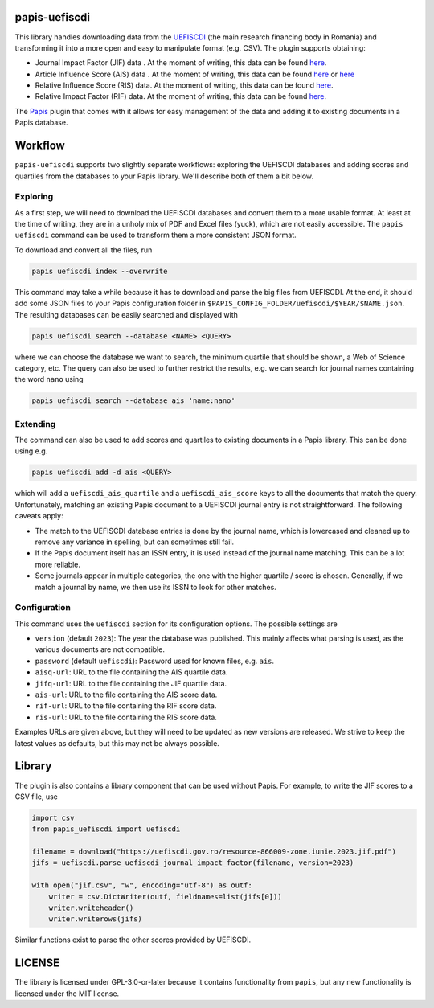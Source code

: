 .. image:: https://github.com/alexfikl/papis-uefiscdi/workflows/CI/badge.svg
    :alt: Build Status
    :target: https://github.com/alexfikl/papis-uefiscdi/actions?query=branch%3Amain+workflow%3ACI

papis-uefiscdi
==============

This library handles downloading data from the `UEFISCDI <https://uefiscdi.gov.ro/>`__
(the main research financing body in Romania) and transforming it into a more open
and easy to manipulate format (e.g. CSV). The plugin supports obtaining:

* Journal Impact Factor (JIF) data . At the moment of writing, this data can be
  found `here <https://uefiscdi.gov.ro/scientometrie-reviste>`__.
* Article Influence Score (AIS) data . At the moment of writing, this data can be
  found `here <https://uefiscdi.gov.ro/scientometrie-reviste>`__ or
  `here <https://uefiscdi.gov.ro/scientometrie-baze-de-date>`__
* Relative Influence Score (RIS) data. At the moment of writing, this data can be
  found `here <https://uefiscdi.gov.ro/scientometrie-baze-de-date>`__.
* Relative Impact Factor (RIF) data. At the moment of writing, this data can be
  found `here <https://uefiscdi.gov.ro/scientometrie-baze-de-date>`__.

The `Papis <https://github.com/papis/papis>`__ plugin that comes with it allows
for easy management of the data and adding it to existing documents in a Papis
database.

Workflow
========

``papis-uefiscdi`` supports two slightly separate workflows: exploring the UEFISCDI
databases and adding scores and quartiles from the databases to your Papis
library. We'll describe both of them a bit below.


Exploring
---------

As a first step, we will need to download the UEFISCDI databases and convert
them to a more usable format. At least at the time of writing, they are in a
unholy mix of PDF and Excel files (yuck), which are not easily accessible. The
``papis uefiscdi`` command can be used to transform them a more consistent JSON
format.

To download and convert all the files, run

.. code:: sh

    papis uefiscdi index --overwrite

This command may take a while because it has to download and parse the big
files from UEFISCDI. At the end, it should add some JSON files to your Papis
configuration folder in ``$PAPIS_CONFIG_FOLDER/uefiscdi/$YEAR/$NAME.json``.
The resulting databases can be easily searched and displayed with

.. code:: sh

    papis uefiscdi search --database <NAME> <QUERY>

where we can choose the database we want to search, the minimum quartile that
should be shown, a Web of Science category, etc. The query can also be used to
further restrict the results, e.g. we can search for journal names containing
the word ``nano`` using

.. code:: sh

   papis uefiscdi search --database ais 'name:nano'

Extending
---------

The command can also be used to add scores and quartiles to existing documents
in a Papis library. This can be done using e.g.

.. code:: sh

    papis uefiscdi add -d ais <QUERY>

which will add a ``uefiscdi_ais_quartile`` and a ``uefiscdi_ais_score`` keys
to all the documents that match the query. Unfortunately, matching an existing
Papis document to a UEFISCDI journal entry is not straightforward. The following
caveats apply:

* The match to the UEFISCDI database entries is done by the journal name,
  which is lowercased and cleaned up to remove any variance in spelling, but
  can sometimes still fail.
* If the Papis document itself has an ISSN entry, it is used instead of the
  journal name matching. This can be a lot more reliable.
* Some journals appear in multiple categories, the one with the higher
  quartile / score is chosen. Generally, if we match a journal by name, we then
  use its ISSN to look for other matches.

Configuration
-------------

This command uses the ``uefiscdi`` section for its configuration options. The
possible settings are

* ``version`` (default ``2023``): The year the database was published. This mainly
  affects what parsing is used, as the various documents are not compatible.
* ``password`` (default ``uefiscdi``): Password used for known files, e.g. ``ais``.
* ``aisq-url``: URL to the file containing the AIS quartile data.
* ``jifq-url``: URL to the file containing the JIF quartile data.
* ``ais-url``: URL to the file containing the AIS score data.
* ``rif-url``: URL to the file containing the RIF score data.
* ``ris-url``: URL to the file containing the RIS score data.

Examples URLs are given above, but they will need to be updated as new versions
are released. We strive to keep the latest values as defaults, but this may not
be always possible.

Library
=======

The plugin is also contains a library component that can be used without Papis.
For example, to write the JIF scores to a CSV file, use

.. code:: python

    import csv
    from papis_uefiscdi import uefiscdi

    filename = download("https://uefiscdi.gov.ro/resource-866009-zone.iunie.2023.jif.pdf")
    jifs = uefiscdi.parse_uefiscdi_journal_impact_factor(filename, version=2023)

    with open("jif.csv", "w", encoding="utf-8") as outf:
        writer = csv.DictWriter(outf, fieldnames=list(jifs[0]))
        writer.writeheader()
        writer.writerows(jifs)

Similar functions exist to parse the other scores provided by UEFISCDI.

LICENSE
=======

The library is licensed under GPL-3.0-or-later because it contains functionality
from ``papis``, but any new functionality is licensed under the MIT license.
